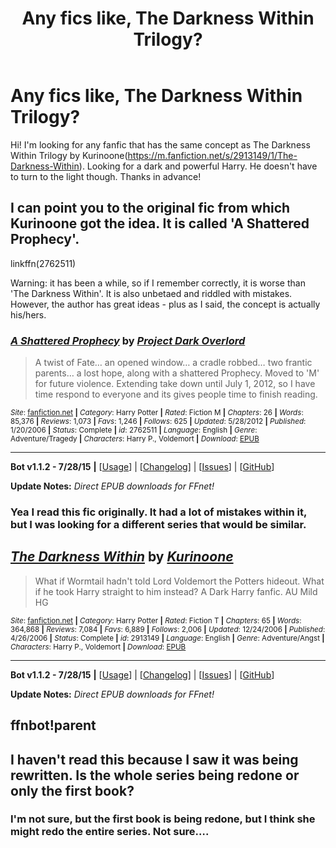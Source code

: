 #+TITLE: Any fics like, The Darkness Within Trilogy?

* Any fics like, The Darkness Within Trilogy?
:PROPERTIES:
:Author: ikej0530
:Score: 6
:DateUnix: 1438739886.0
:DateShort: 2015-Aug-05
:FlairText: Request
:END:
Hi! I'm looking for any fanfic that has the same concept as The Darkness Within Trilogy by Kurinoone([[https://m.fanfiction.net/s/2913149/1/The-Darkness-Within]]). Looking for a dark and powerful Harry. He doesn't have to turn to the light though. Thanks in advance!


** I can point you to the original fic from which Kurinoone got the idea. It is called 'A Shattered Prophecy'.

linkffn(2762511)

Warning: it has been a while, so if I remember correctly, it is worse than 'The Darkness Within'. It is also unbetaed and riddled with mistakes. However, the author has great ideas - plus as I said, the concept is actually his/hers.
:PROPERTIES:
:Author: Vardso
:Score: 4
:DateUnix: 1438757905.0
:DateShort: 2015-Aug-05
:END:

*** [[http://www.fanfiction.net/s/2762511/1/][*/A Shattered Prophecy/*]] by [[https://www.fanfiction.net/u/949287/Project-Dark-Overlord][/Project Dark Overlord/]]

#+begin_quote
  A twist of Fate... an opened window... a cradle robbed... two frantic parents... a lost hope, along with a shattered Prophecy. Moved to 'M' for future violence. Extending take down until July 1, 2012, so I have time respond to everyone and its gives people time to finish reading.
#+end_quote

^{/Site/: [[http://www.fanfiction.net/][fanfiction.net]] *|* /Category/: Harry Potter *|* /Rated/: Fiction M *|* /Chapters/: 26 *|* /Words/: 85,376 *|* /Reviews/: 1,073 *|* /Favs/: 1,246 *|* /Follows/: 625 *|* /Updated/: 5/28/2012 *|* /Published/: 1/20/2006 *|* /Status/: Complete *|* /id/: 2762511 *|* /Language/: English *|* /Genre/: Adventure/Tragedy *|* /Characters/: Harry P., Voldemort *|* /Download/: [[http://www.p0ody-files.com/ff_to_ebook/mobile/makeEpub.php?id=2762511][EPUB]]}

--------------

*Bot v1.1.2 - 7/28/15* *|* [[[https://github.com/tusing/reddit-ffn-bot/wiki/Usage][Usage]]] | [[[https://github.com/tusing/reddit-ffn-bot/wiki/Changelog][Changelog]]] | [[[https://github.com/tusing/reddit-ffn-bot/issues/][Issues]]] | [[[https://github.com/tusing/reddit-ffn-bot/][GitHub]]]

*Update Notes:* /Direct EPUB downloads for FFnet!/
:PROPERTIES:
:Author: FanfictionBot
:Score: 2
:DateUnix: 1438757921.0
:DateShort: 2015-Aug-05
:END:


*** Yea I read this fic originally. It had a lot of mistakes within it, but I was looking for a different series that would be similar.
:PROPERTIES:
:Author: ikej0530
:Score: 1
:DateUnix: 1438806656.0
:DateShort: 2015-Aug-06
:END:


** [[http://www.fanfiction.net/s/2913149/1/][*/The Darkness Within/*]] by [[https://www.fanfiction.net/u/1034541/Kurinoone][/Kurinoone/]]

#+begin_quote
  What if Wormtail hadn't told Lord Voldemort the Potters hideout. What if he took Harry straight to him instead? A Dark Harry fanfic. AU Mild HG
#+end_quote

^{/Site/: [[http://www.fanfiction.net/][fanfiction.net]] *|* /Category/: Harry Potter *|* /Rated/: Fiction T *|* /Chapters/: 65 *|* /Words/: 364,868 *|* /Reviews/: 7,084 *|* /Favs/: 6,889 *|* /Follows/: 2,006 *|* /Updated/: 12/24/2006 *|* /Published/: 4/26/2006 *|* /Status/: Complete *|* /id/: 2913149 *|* /Language/: English *|* /Genre/: Adventure/Angst *|* /Characters/: Harry P., Voldemort *|* /Download/: [[http://www.p0ody-files.com/ff_to_ebook/mobile/makeEpub.php?id=2913149][EPUB]]}

--------------

*Bot v1.1.2 - 7/28/15* *|* [[[https://github.com/tusing/reddit-ffn-bot/wiki/Usage][Usage]]] | [[[https://github.com/tusing/reddit-ffn-bot/wiki/Changelog][Changelog]]] | [[[https://github.com/tusing/reddit-ffn-bot/issues/][Issues]]] | [[[https://github.com/tusing/reddit-ffn-bot/][GitHub]]]

*Update Notes:* /Direct EPUB downloads for FFnet!/
:PROPERTIES:
:Author: FanfictionBot
:Score: 2
:DateUnix: 1438749828.0
:DateShort: 2015-Aug-05
:END:


** ffnbot!parent
:PROPERTIES:
:Author: tusing
:Score: 1
:DateUnix: 1438749802.0
:DateShort: 2015-Aug-05
:END:


** I haven't read this because I saw it was being rewritten. Is the whole series being redone or only the first book?
:PROPERTIES:
:Author: howtopleaseme
:Score: 1
:DateUnix: 1438790070.0
:DateShort: 2015-Aug-05
:END:

*** I'm not sure, but the first book is being redone, but I think she might redo the entire series. Not sure....
:PROPERTIES:
:Author: ikej0530
:Score: 1
:DateUnix: 1438806562.0
:DateShort: 2015-Aug-06
:END:
